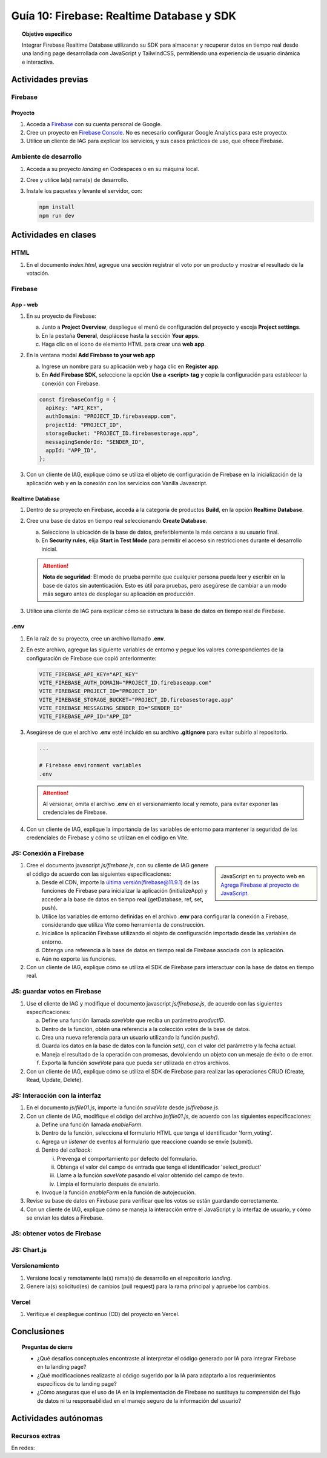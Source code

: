 ..
   Copyright (c) 2025 Allan Avendaño Sudario
   Licensed under Creative Commons Attribution-ShareAlike 4.0 International License
   SPDX-License-Identifier: CC-BY-SA-4.0

==========================================
Guía 10: Firebase: Realtime Database y SDK
==========================================

.. topic:: Objetivo específico
    :class: objetivo

    Integrar Firebase Realtime Database utilizando su SDK para almacenar y recuperar datos en tiempo real desde una landing page desarrollada con JavaScript y TailwindCSS, permitiendo una experiencia de usuario dinámica e interactiva.

Actividades previas
=====================

Firebase
--------

Proyecto
^^^^^^^^

1. Acceda a `Firebase <https://firebase.google.com/>`_ con su cuenta personal de Google.
2. Cree un proyecto en `Firebase Console <https://console.firebase.google.com/>`_. No es necesario configurar Google Analytics para este proyecto.
3. Utilice un cliente de IAG para explicar los servicios, y sus casos prácticos de uso, que ofrece Firebase.

Ambiente de desarrollo
----------------------

1. Acceda a su proyecto *landing* en Codespaces o en su máquina local.
2. Cree y utilice la(s) rama(s) de desarrollo.
3. Instale los paquetes y levante el servidor, con:

   .. code-block:: bash

      npm install
      npm run dev

Actividades en clases
=====================

HTML
----

1. En el documento *index.html*, agregue una sección registrar el voto por un producto y mostrar el resultado de la votación.

   .. dropdown:: Ver el código 
    :color: primary
    
    .. code-block:: html
        :emphasize-lines: 3-27

        <section class="bg-slate-50 dark:bg-gray-900"> ... </section>

        <section class="flex flex-col items-center justify-center bg-white py-8">
            <div class="bg-white p-8 rounded-lg shadow-md w-full max-w-md">
               <h2 class="text-2xl font-bold mb-6 text-center text-gray-800">Vota por tu producto preferido</h2>

               <div class="mb-6">
               <form id="form_voting" class="relative flex items-center">
                  <select id="select_product"
                     class="block appearance-none w-full bg-white border border-gray-300 text-gray-700 py-3 px-4 pr-8 rounded-lg leading-tight focus:outline-none focus:ring-2 focus:ring-blue-500 focus:border-transparent">
                     <option value="" disabled selected>Seleccione un producto</option>
                     <option value="product1">Producto 1</option>
                     <option value="product2">Producto 2</option>
                     <option value="product3">Producto 3</option>
                  </select>
                  <button
                     class="ml-4 bg-blue-500 hover:bg-blue-600 text-white font-bold py-2 px-6 rounded-lg focus:outline-none focus:ring-2 focus:ring-blue-500 focus:ring-opacity-50">
                     VOTAR
                  </button>
               </form>
               </div>

               <div id="canvas" class="border border-gray-300 rounded-lg h-48 w-full p-4 bg-gray-50">
               <p class="text-gray-500 text-center mt-16">Gráfica con los productos más votados</p>
               </div>
            </div>
        </section>

        <div id="toast-interactive" ... > </div>



Firebase
--------

App - web
^^^^^^^^^

1. En su proyecto de Firebase:
   
   a) Junto a **Project Overview**, despliegue el menú de configuración del proyecto y escoja **Project settings**.
   b) En la pestaña **General**, desplácese hasta la sección **Your apps**.
   c) Haga clic en el ícono de elemento HTML para crear una **web app**.

2. En la ventana modal **Add Firebase to your web app** 
    
   a) Ingrese un nombre para su aplicación web y haga clic en **Register app**.
   b) En **Add Firebase SDK**, seleccione la opción **Use a <script> tag** y copie la configuración para establecer la conexión con Firebase.

   
   .. code-block:: javascript

       const firebaseConfig = {
         apiKey: "API_KEY",
         authDomain: "PROJECT_ID.firebaseapp.com",
         projectId: "PROJECT_ID",
         storageBucket: "PROJECT_ID.firebasestorage.app",
         messagingSenderId: "SENDER_ID",
         appId: "APP_ID",
       };

3. Con un cliente de IAG, explique cómo se utiliza el objeto de configuración de Firebase en la inicialización de la aplicación web y en la conexión con los servicios con Vanilla Javascript.

Realtime Database
^^^^^^^^^^^^^^^^^

1. Dentro de su proyecto en Firebase, acceda a la categoría de productos **Build**, en la opción **Realtime Database**.
2. Cree una base de datos en tiempo real seleccionando **Create Database**.
   
   a) Seleccione la ubicación de la base de datos, preferiblemente la más cercana a su usuario final.
   b) En **Security rules**, elija **Start in Test Mode** para permitir el acceso sin restricciones durante el desarrollo inicial. 
   
   .. attention:: 

      **Nota de seguridad**: El modo de prueba permite que cualquier persona pueda leer y escribir en la base de datos sin autenticación. 
      Esto es útil para pruebas, pero asegúrese de cambiar a un modo más seguro antes de desplegar su aplicación en producción.

3. Utilice una cliente de IAG para explicar cómo se estructura la base de datos en tiempo real de Firebase.

.env
----

1. En la raíz de su proyecto, cree un archivo llamado **.env**.
2. En este archivo, agregue las siguiente variables de entorno y pegue los valores correspondientes de la configuración de Firebase que copió anteriormente:
    
   .. code-block:: env

       VITE_FIREBASE_API_KEY="API_KEY"
       VITE_FIREBASE_AUTH_DOMAIN="PROJECT_ID.firebaseapp.com"
       VITE_FIREBASE_PROJECT_ID="PROJECT_ID"
       VITE_FIREBASE_STORAGE_BUCKET="PROJECT_ID.firebasestorage.app"
       VITE_FIREBASE_MESSAGING_SENDER_ID="SENDER_ID"
       VITE_FIREBASE_APP_ID="APP_ID"

3. Asegúrese de que el archivo **.env** esté incluido en su archivo **.gitignore** para evitar subirlo al repositorio.

   .. code-block:: gitignore

       ...
       
       # Firebase environment variables
       .env

   .. attention::

      Al versionar, omita el archivo **.env** en el versionamiento local y remoto, para evitar exponer las credenciales de Firebase.

4. Con un cliente de IAG, explique la importancia de las variables de entorno para mantener la seguridad de las credenciales de Firebase y cómo se utilizan en el código en Vite.

JS: Conexión a Firebase
-----------------------

.. sidebar:: 

   .. image:: https://upload.wikimedia.org/wikipedia/commons/thumb/0/0b/New_Firebase_logo.svg/2560px-New_Firebase_logo.svg.png
      
   JavaScript en tu proyecto web en `Agrega Firebase al proyecto de JavaScript <https://firebase.google.com/docs/web/setup>`_.

1. Cree el documento javascript *js/firebase.js*, con su cliente de IAG genere el código de acuerdo con las siguientes especificaciones: 

   a) Desde el CDN, importe la `última versión(firebase@11.9.1) <https://github.com/firebase/firebase-js-sdk/releases/latest>`_ de las funciones de Firebase para inicializar la aplicación (initializeApp) y acceder a la base de datos en tiempo real (getDatabase, ref, set, push).
   b) Utilice las variables de entorno definidas en el archivo **.env** para configurar la conexión a Firebase, considerando que utiliza Vite como herramienta de construcción.
   c) Inicialice la aplicación Firebase utilizando el objeto de configuración importado desde las variables de entorno.
   d) Obtenga una referencia a la base de datos en tiempo real de Firebase asociada con la aplicación.
   e) Aún no exporte las funciones.

2. Con un cliente de IAG, explique cómo se utiliza el SDK de Firebase para interactuar con la base de datos en tiempo real.

JS: guardar votos en Firebase
-----------------------------

1. Use el cliente de IAG y modifique el documento javascript *js/firebase.js*, de acuerdo con las siguientes especificaciones: 

   a) Define una función llamada `saveVote` que reciba un parámetro `productID`.
   b) Dentro de la función, obtén una referencia a la colección `votes` de la base de datos.
   c) Crea una nueva referencia para un usuario utilizando la función `push()`.
   d) Guarda los datos en la base de datos con la función `set()`, con el valor del parámetro y la fecha actual.
   e) Maneja el resultado de la operación con promesas, devolviendo un objeto con un mesaje de éxito o de error.
   f) Exporta la función `saveVote` para que pueda ser utilizada en otros archivos.

2. Con un cliente de IAG, explique cómo se utiliza el SDK de Firebase para realizar las operaciones CRUD (Create, Read, Update, Delete).

JS: Interacción con la interfaz
-------------------------------

1. En el documento *js/file01.js*, importe la función `saveVote` desde *js/firebase.js*.
2. Con un cliente de IAG, modifique el código del archivo *js/file01.js*, de acuerdo con las siguientes especificaciones: 

   a) Define una función llamada `enableForm`.
   b) Dentro de la función, selecciona el formulario HTML que tenga el  identificador \'form_voting\'.
   c) Agrega un *listener* de eventos al formulario que reaccione cuando se envíe (submit).
   d) Dentro del *callback*:
      
      (i) Prevenga el comportamiento por defecto del formulario.
      (ii) Obtenga el valor del campo de entrada que tenga el identificador \'select_product\'
      (iii) Llame a la función `saveVote` pasando el valor obtenido del campo de texto.
      (iv) Limpia el formulario después de enviarlo.
   
   e) Invoque la función `enableForm` en la función de autojecución.

3. Revise su base de datos en Firebase para verificar que los votos se están guardando correctamente.
4. Con un cliente de IAG, explique cómo se maneja la interacción entre el JavaScript y la interfaz de usuario, y cómo se envían los datos a Firebase.

JS: obtener votos de Firebase
-----------------------------

JS: Chart.js
------------

Versionamiento
--------------

1. Versione local y remotamente la(s) rama(s) de desarrollo en el repositorio *landing*.
2. Genere la(s) solicitud(es) de cambios (pull request) para la rama principal y apruebe los cambios.

Vercel
------

1. Verifique el despliegue continuo (CD) del proyecto en Vercel.

Conclusiones
============

.. topic:: Preguntas de cierre

    * ¿Qué desafíos conceptuales encontraste al interpretar el código generado por IA para integrar Firebase en tu landing page?

    * ¿Qué modificaciones realizaste al código sugerido por la IA para adaptarlo a los requerimientos específicos de tu landing page?

    * ¿Cómo aseguras que el uso de IA en la implementación de Firebase no sustituya tu comprensión del flujo de datos ni tu responsabilidad en el manejo seguro de la información del usuario?

Actividades autónomas
=====================

Recursos extras
------------------------------

En redes:

.. raw:: html

    <blockquote class="twitter-tweet"><p lang="es" dir="ltr">🔥 <a href="https://twitter.com/hashtag/Firebase?src=hash&amp;ref_src=twsrc%5Etfw">#Firebase</a> está preparando un nuevo SDK para JavaScript que hará la librería más ligera y traerá cambios importantes que nos harán refactorizar nuestras apps si queremos aprovechas sus ventajas.<br><br>🧵 Te las cuento en el hilo 👇 <a href="https://t.co/oJHLopDw1J">pic.twitter.com/oJHLopDw1J</a></p>&mdash; Carlos Azaustre 💻 (@carlosazaustre) <a href="https://twitter.com/carlosazaustre/status/1421036271242252288?ref_src=twsrc%5Etfw">July 30, 2021</a></blockquote> <script async src="https://platform.twitter.com/widgets.js" charset="utf-8"></script>